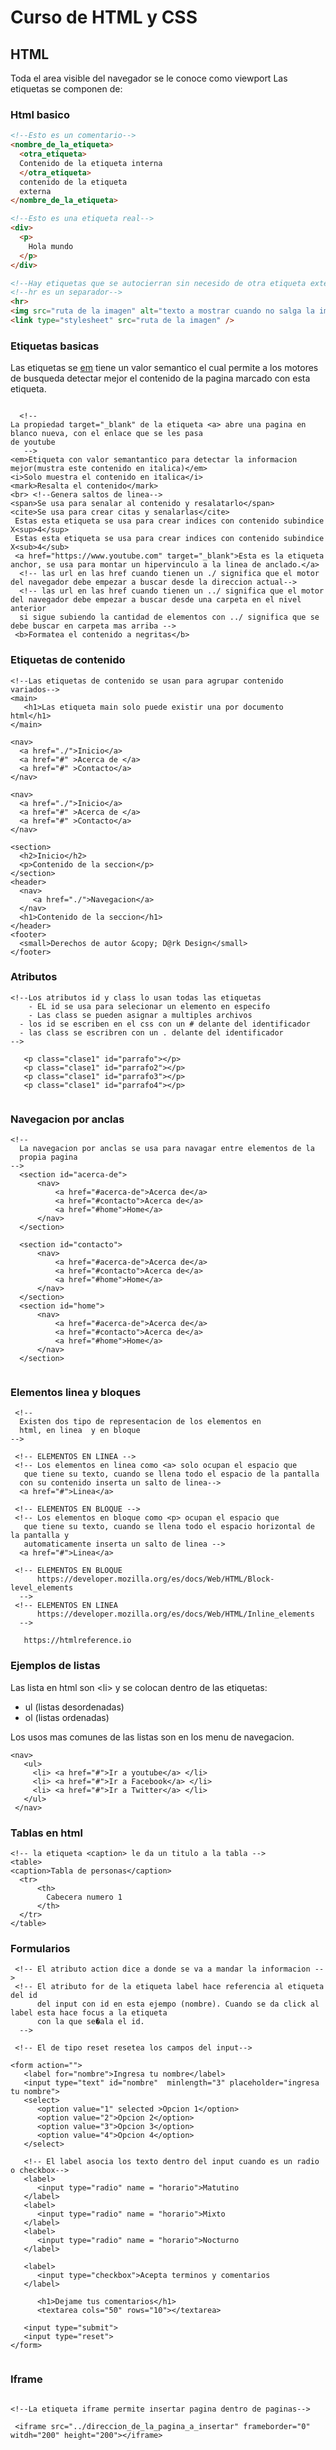 #+STARTUP: content

* Curso de HTML y CSS
** HTML
  Toda el area visible del navegador se le conoce como viewport
  Las etiquetas se componen de:
*** Html basico
#+BEGIN_SRC html
  <!--Esto es un comentario-->
  <nombre_de_la_etiqueta>
	<otra_etiqueta>
	Contenido de la etiqueta interna
	</otra_etiqueta>
	contenido de la etiqueta
	externa
  </nombre_de_la_etiqueta>

  <!--Esto es una etiqueta real-->
  <div>
	<p>
	  Hola mundo
	</p>
  </div>

  <!--Hay etiquetas que se autocierran sin necesido de otra etiqueta externa-->
  <!--hr es un separador-->
  <hr>
  <img src="ruta de la imagen" alt="texto a mostrar cuando no salga la imagen" width="200"/>
  <link type="stylesheet" src="ruta de la imagen" />
#+END_SRC

*** Etiquetas basicas
   Las etiquetas se _em_ tiene un valor semantico el cual permite
   a los motores de busqueda detectar mejor el contenido de la
   pagina marcado con esta etiqueta.
   
#+BEGIN_SRC html Etiquetas basicas

      <!--
  	La propiedad target="_blank" de la etiqueta <a> abre una pagina en blanco nueva, con el enlace que se les pasa
	de youtube
       -->
	<em>Etiqueta con valor semantantico para detectar la informacion mejor(mustra este contenido en italica)</em>
	<i>Solo muestra el contenido en italica</i>
	<mark>Resalta el contenido</mark>
	<br> <!--Genera saltos de linea--> 
	<span>Se usa para senalar al contenido y resalatarlo</span>
	<cite>Se usa para crear citas y senalarlas</cite>
	 Estas esta etiqueta se usa para crear indices con contenido subindice X<sup>4</sup>
	 Estas esta etiqueta se usa para crear indices con contenido subindice X<sub>4</sub>
	 <a href="https://www.youtube.com" target="_blank">Esta es la etiqueta anchor, se usa para montar un hipervinculo a la linea de anclado.</a>
	  <!-- las url en las href cuando tienen un ./ significa que el motor del navegador debe empezar a buscar desde la direccion actual-->
	  <!-- las url en las href cuando tienen un ../ significa que el motor del navegador debe empezar a buscar desde una carpeta en el nivel anterior
	  si sigue subiendo la cantidad de elementos con ../ significa que se debe buscar en carpeta mas arriba -->
	 <b>Formatea el contenido a negritas</b>
#+END_SRC 
	
*** Etiquetas de contenido
	 
#+BEGIN_SRC html Etiquetas de contenido
  <!--Las etiquetas de contenido se usan para agrupar contenido variados-->
  <main>
	 <h1>Las etiqueta main solo puede existir una por documento html</h1>
  </main>

  <nav>
	<a href="./">Inicio</a>
	<a href="#" >Acerca de </a>
	<a href="#" >Contacto</a>
  </nav>

  <nav>
	<a href="./">Inicio</a>
	<a href="#" >Acerca de </a>
	<a href="#" >Contacto</a>
  </nav>

  <section>
	<h2>Inicio</h2>
	<p>Contenido de la seccion</p>
  </section>
  <header>
	<nav>
	   <a href="./">Navegacion</a>
	</nav>
	<h1>Contenido de la seccion</h1>
  </header>
  <footer>
	<small>Derechos de autor &copy; D@rk Design</small>
  </footer>
#+END_SRC 
		
*** Atributos
#+BEGIN_SRC html Atributos
  <!--Los atributos id y class lo usan todas las etiquetas
	  - EL id se usa para selecionar un elemento en especifo
	  - Las class se pueden asignar a multiples archivos
	- los id se escriben en el css con un # delante del identificador
	- las class se escribren con un . delante del identificador
  -->

	 <p class="clase1" id="parrafo"></p>
	 <p class="clase1" id="parrafo2"></p>
 	 <p class="clase1" id="parrafo3"></p>
 	 <p class="clase1" id="parrafo4"></p>

#+END_SRC 
*** Navegacion por anclas
#+BEGIN_SRC html Navegacion por anclas
  <!--
	La navegacion por anclas se usa para navagar entre elementos de la
	propia pagina 
  -->
	<section id="acerca-de">
		<nav>
			<a href="#acerca-de">Acerca de</a>
			<a href="#contacto">Acerca de</a>
			<a href="#home">Home</a>
		</nav>
	</section>

	<section id="contacto">
		<nav>
			<a href="#acerca-de">Acerca de</a>
			<a href="#contacto">Acerca de</a>
			<a href="#home">Home</a>
		</nav>
	</section>
	<section id="home">
		<nav>
			<a href="#acerca-de">Acerca de</a>
			<a href="#contacto">Acerca de</a>
			<a href="#home">Home</a>
		</nav>
	</section>

#+END_SRC

*** Elementos linea y bloques
#+BEGIN_SRC html Elementos linea y bloques
   <!-- 
	Existen dos tipo de representacion de los elementos en 
	html, en linea  y en bloque
  -->

   <!-- ELEMENTOS EN LINEA -->
   <!-- Los elementos en linea como <a> solo ocupan el espacio que
	 que tiene su texto, cuando se llena todo el espacio de la pantalla
	con su contenido inserta un salto de linea-->
	<a href="#">Linea</a>

   <!-- ELEMENTOS EN BLOQUE -->
   <!-- Los elementos en bloque como <p> ocupan el espacio que
	 que tiene su texto, cuando se llena todo el espacio horizontal de la pantalla y
	 automaticamente inserta un salto de linea -->
	<a href="#">Linea</a>

   <!-- ELEMENTOS EN BLOQUE
		https://developer.mozilla.org/es/docs/Web/HTML/Block-level_elements
	-->
   <!-- ELEMENTOS EN LINEA
		https://developer.mozilla.org/es/docs/Web/HTML/Inline_elements
	-->
    
     https://htmlreference.io
#+END_SRC

*** Ejemplos de listas
    Las lista en html son <li> y se colocan dentro de las etiquetas:
	- ul (listas desordenadas)
	- ol (listas ordenadas)
	Los usos mas comunes de las listas son en los menu de navegacion.
#+BEGIN_SRC html Ejemplo de listas
  <nav>
	 <ul>
	   <li> <a href="#">Ir a youtube</a> </li>
	   <li> <a href="#">Ir a Facebook</a> </li>
	   <li> <a href="#">Ir a Twitter</a> </li>
	 </ul>
   </nav>
#+END_SRC

*** Tablas en html
#+BEGIN_SRC html tablas en html
  <!-- la etiqueta <caption> le da un titulo a la tabla -->
  <table>
  <caption>Tabla de personas</caption>
	<tr>
		<th>
		  Cabecera numero 1
		</th>	
	</tr>	
  </table>
#+END_SRC

*** Formularios
#+BEGIN_SRC html formularios
   <!-- El atributo action dice a donde se va a mandar la informacion -->
   <!-- El atributo for de la etiqueta label hace referencia al etiqueta del id
		del input con id en esta ejempo (nombre). Cuando se da click al label esta hace focus a la etiqueta
		con la que se�ala el id.
	-->

   <!-- El de tipo reset resetea los campos del input-->

  <form action="">
	 <label for="nombre">Ingresa tu nombre</label>
	 <input type="text" id="nombre"  minlength="3" placeholder="ingresa tu nombre">
	 <select>
		<option value="1" selected >Opcion 1</option>
		<option value="2">Opcion 2</option>
		<option value="3">Opcion 3</option>
		<option value="4">Opcion 4</option>
	 </select>

	 <!-- El label asocia los texto dentro del input cuando es un radio o checkbox-->
	 <label>
		<input type="radio" name = "horario">Matutino
	 </label>
	 <label>
		<input type="radio" name = "horario">Mixto
	 </label>
	 <label>
		<input type="radio" name = "horario">Nocturno
	 </label>

	 <label>
		<input type="checkbox">Acepta terminos y comentarios
	 </label>

		<h1>Dejame tus comentarios</h1>
		<textarea cols="50" rows="10"></textarea>

	 <input type="submit">
	 <input type="reset">
  </form>

#+END_SRC

*** Iframe
#+BEGIN_SRC html Iframe

  <!--La etiqueta iframe permite insertar pagina dentro de paginas-->

   <iframe src="../direccion_de_la_pagina_a_insertar" frameborder="0" witdh="200" height="200"></iframe>

#+END_SRC

*** Audio y Video
#+BEGIN_SRC html Audio y Video

  <!-- El atributo controls muestra un menu de controles
	   El atributo muted inicializa el video en mudo
	   El atributo autoplay inicializa el video cuando lo carga
	   El atributo poster pone la imagen seleccionada sobre el video como presentacion
	   El atributo loop reinicia el video automaticamente cuando este finaliza
  -->
  <video src="../direccion_del_video" controls muted ></video>

  <audio src="../direccion_del_audio" ></audio>


#+END_SRC

*** Etiquetas extras
#+BEGIN_SRC html Etiquetas extras

	  <!-- Las etiquetas figure son elementos bloques que nos ayudan a enmarcar
		   las imagenes una debajo de la otro ya que la img son elementos en linas -->
   <figure>
	  <img src="">
	  <figcaption>Muestra una leyenda asociada al contenido</figcaption>
  </figure>

  <!--  Se utiliza para imagenes de diferentes tamanios dependiendo de los dispositivos en los
		que se muestre. Solo pueden contener una imagen, pero pueden contener varias etiquetas source
		<source> se mostrara siempre y en caso de que no tenga imagen cargara la img que seria el valor
		por defecto. Para cargar una imagen con source se usa srcset en vez de src y se usa el atributo
		media para mostrar imagen segun las condiciones deseadas. En el ejemplo siguiente se muestra la
		una imagen si el ancho minimo es de 500px.
		Para que funcione varias source siempre las imagenes deben estar ordenadas de mayor a menor en el
        min-width
	 -->

   <picture>
	  <source srcset="ruta_de_la_imagen" media="(min-width:900px)">
	  <source srcset="ruta_de_la_imagen" media="(min-width:500px)">
	  <img src="">
  </picture>
#+END_SRC

*** Metadatos
#+BEGIN_SRC html Metadatos
  <!--Los metadatos muestran informacion de la pagina y deben estar colocados en la etiqueta head-->
   <meta name="description" content="Se usa para describir el contenido de la pagina pagina de cara a los 
	 CEO de los motores de busqueda">
   <meta name="keywords" content="Palabras claves separadas por comas">
  <!-- ASi es como se carga un favicon dentro de el header -->
   <link rel="shortcut icon" href="./favicon-32x32.png" type="image/x-icon">
#+END_SRC

** CSS
*** Fundamentos
   - CSS se lee y se aplica de izquierda a derecha y de arriba
	 abajo las propiedades. 
   - Existen dos reglas para la aplicacion de estilos
	 - La *cascada*
	 - La *especificidad*
	 - La *herencia*
     - La cascada se aplica cuando vamos escribiendo reglas
	   una debajo de la otra y si hay dos reglas que afecten un mismo
	   elemento se aplicara la ultima regla que se escribio ej:
	   h1 {
         color:red;
	   }
	   h1 {
         color:blue;
	   }
	   En el ejemplo anterior se aplico el color red a h1 y
	   luego el color blue, por lo que el color final sera blue.
	   Asi funciona todas las reglas en cascada.
	 - La especificidad es el metodo principal para determinar que metodo se aplicaran
	- Niveles de especificidad
	  MAX  *!important* rompe la especificidad
	  
	  100. *Selector de id*

	   10. *Selectores de clase*
		   *Selectores de atributos*
		   *Pseudoclases*
		   
		1. *Selector de tipo*
		   *Pseudoelementos*
     - En algunos casos se aplica la herencia donde en la etiqueta body
	   se aplica una fuente, los elementos dentro de body lo aplicaran tambien
	 - Para saber que valores se heredan en css se puede ver la herramientas del
	   desarrollador en los estilos muestra *inherit* from nombre de la etiqueta de la que heredas
	   Las propiedades heredadas en el navegador se muestran en negrita el resto no se
	   resaltan aunque se pueden leer.
	   
#+BEGIN_SRC css especifidad
  /* si no se aplicar !important #title se aplica primero luego .title y por ultimo la etiqueta p */
  <p id="title" class="title"></p>
	.title {  /* especificidad de 10 */
	  color:yellow;
	 }
	#title {   /* especificidad de 100 */
	   color:blue;
	 }
	p {   /* !important rompe la especificidad por lo que se aplica siempre*/
	color:red !important;
	}

#+END_SRC

#+BEGIN_SRC css herencia

  <div class="parent">
	 <p id="title" class="title"></p>
  </div>
	.parent {
		border: 1px solid black;
	}
  .title {  
		color:yellow;
		border: inherit; /* inherit hace que .title herede de parent*/
	}

#+END_SRC
   
*** Elementos de css
    
	1. Hay tres formas de incluir estilos en html:
	   1. *En linea* se incorpora en las etiquetas con la propiedad *style* y tienen la maxima prioridad
	   2. Declarandolo dentro de las etiquetas style dentro de la header
	   3. Declarandolo en archivos externo como estilos que se anaden a clases de las etiquetas

	   - La incorporacion de estilo se rige por orden de prioridad.
		 Este orden de prioridad es el mecionado antes donde
		 en linea se evalua primero, luego los estilos de los documentos
		 y por ultimo los estilos en archivos externos. 
    2. En css existen reglas que hay que seguir para asignar estilos
	     y consta de lo siguiente:
		 
	   *selector {*
		 *propiedad: valor;
	   }*
	3. Un elemento html puede tener tantas clases se desee
#+BEGIN_SRC html
    <style>
	  #identificador {
	  	color:"red";
	  }
	  
	  .clase {
	  	background-color:"yellow";
	  }
	  
	  .clase2 {
	  	font-family:Arial;
	  }
    </style>
    <p class="clase clase2">Estilos de header</p>
    <p class="estilos_en_fichero">Estilos en ficheros</p>
    <p style="color: green">Estilos en linea</p>
#+END_SRC html

*** Selectores
	- Los selectores sirven para seleccionar elementos del html que seran modificados
	  por las propiedades asignadas al selector.

	- Los selectores se definen como:
	  - *Selector universal* este pone al principio de la hoja y se refleja con un (***).
		*{}
	  - *Selector de tipo* selecciona una etiqueta directamente del html como body, p, table ect...
      - *Selector el elemento* dentro del atributo class de la etiqueta, ejemplo:
	    Para selecionar una clase se escribe:
		  .nombre_de_la_clase{
    		font-family:Arial;
		  }
	    Para selecionar un id se escribe:
		  #id_del_elemento{
  				color:red;
		   }
    - *Selectores combinadores*  Estos combinan mas de un selector
	  - *Combinador de descendientes* este combinador usa multiples selectores separados por espacios
		en blanco.El primer selector debe ser ancestro del segundo selector osea debe
		estar dentro de las etiquetas del ancestro, solo dentro del ancestro directo, y todos
		los hijos son afectados. ejm:
		
		selector_padre selector_hijo {
			las propiedades solo modificaran al hijo
		}
#+BEGIN_SRC html Combinador de descendientes

  <div class="abuelo">
	<div class="padre">
		<div class="hijo">
		</div>
		<div class="hijo">
		</div>
	</div>
  </div>

	<ul>
		<li>
		  Comprar ropa
		</li>
		<li>
		  Comprar leche
		</li>
		<li>
		  Comprar calzonzillos
		</li>
	</ul>

#+END_SRC

     - *Combinador de hijos directos*: el primer selector debe ser el padre y los siguientes hijos directos.
	  div > h1 {
 	   }
	 
#+BEGIN_SRC html Combinador de hijos directos
<style>
  div > h1 {
   }
</style>

#+END_SRC

*** BoxModel
  - El *box model* el modelo de cajas en css modifica
    el tamanio, ancho interno y el posicionamiento.
	EL *box model* se compone por:
	- *Contenido* es todo lo que se encuentra dentro de las
	  etiquetas
	- *Padding* o capa de relleno se encuentra entre la capa del
	  contenido y el borde, la cual nos ayuda crear un espacio entre
	  el contenido y el borde
	  - Padding viene con 4 propiedades mas y la asignacion de los
		valores se hacen a favor de las manecillas del reloj
		ejm
		padding: top right bottom left;
		padding:10px 				asigna a los 4 lados 10px
		padding:10px 20px 			empieza asignar arriba y abajo juntos 10xp y a los lados 20px
		padding:10px 20px 40px      asigna 10px top, 20px derecha, 40px abajo y al no tener un valor la izquierda
									se le asigna el valor de la derecha que es 20px

		padding:10px 20px 40px 60px     asigna 10px top, 20px derecha, 40px abajo y 60px izquierda
    - El *Border* define el borde del elemento dando diferentes estilos a la caja.
	  el borde tiene tres caracteristicas: color, estilo, ancho
	- El *Margin* afecta solo el espacio con respecto a otros elementos.

	- Los elementos en linea contienen la propiedad de *display:inline*
	- Los elementos en bloque contienen la propiedad de *display:block*
    - Los elementos en linea no pueden usar las propiedades de width, heigth y padding
	  para aplicar estas propiedades en los elementos en linea se les declara la propiedad
	  *display: inline-block* para que puedan usar las propiedades antes mencionadas.

*** BEM (Block Element Modifier)
	*Elementos*
    - Los elementos son independientes entre si en la metodologia BEM, se distribuyen de la siguiente forma:
	  - class="elementobase"
	    - class="elementobase__hijodelementobase"

    *Modificador*
	- Los modificadores son usados en elementos o bloques que se usan para representar
	  una caracteristica que tendra el elemento o bloque
#+BEGIN_SRC html ejemplo de metodologia BEM

<!--Ejemplo de elementos-->
<section class="gallery">
	<img src="" class="gallery__img">
</section>

<!--Ejemplo de modificadores-->
<button class="btn"></button>
<button class="btn btn--active"></button> 
#+END_SRC html
*** Colores y fondos
	- Hay dos propiedades principales que usan colores
	  - color                     define el color de uns texto en css
	  - backkground-color         define el color de fondo
      - Las gradientes son la transicion de un color a otr con la degradacion de
		del primer color hacia el segundo.
*** Colapso de margenes adyacentes
	- Los margenes verticales cuando se combinan toman el espacio mas ancho
	  entre los elementos. Solo se aplica el margin mas grandes.
	- Los margenes dentro de un elementos con respecto al padre si es el primer
	  hijo son adoptados por el padre. 
#+BEGIN_SRC css
	   	  /*
			  Como el margen del fondo es mayor que el superior,
			  el de fondo se superpone por encima de el de fondo
  			  por lo que se le asignara 50px.
		  */
		  p {
			 margin-bottom:50px;
		  }

		   h1 {
			 margin-top:30px;
		   }
#+END_SRC

#+BEGIN_SRC html

	<!-- Para que se aplique la capa de margin-top
		 entre id1 e id2 es que id2 este sobre id1
		 sino la el margin del id1 que es el hijo directo
		 del div se aplicara a este.
	   -->
	  <style>
		  .margen-directo {
			   margin-top:50px;
		   }
	  </style>
	  <div>
		 <p id="1" class="margen-directo"></p>
		 <p id="2"></p>
	  </div>

  <!--En el siguiente parrafo se aplicara los margenes
	  entre parrafos ya que al no ser hijo directo de div
	  id1 se aplica margin entre los elementos p.
	-->

	  <div>
		 <p id="2"></p>
		 <p id="1" class="margen-directo"></p>
	  </div>

  <!-- Para arreglar el problema del margin entre
	  p y el div solo hay que separar las capas adicionando
	  en la clase padre un padding minimo o un border
	-->
	  <style>
		  div {
			 padding:1px;  					/* Con poner 1px arregla  */
						  					/* el problema del margin del hijo directo */
			 border: 1px solid transparent  /* funciona tambien como el caso del padding*/
		}
		  .margen-directo {
			   margin-top:50px;
		   }
	  </style>
	  <div>
		 <p id="1" class="margen-directo"></p>
		 <p id="2"></p>
	  </div>
#+END_SRC

*** Propiedades
	-- Para manipular la capa de contenido
	width: 10px            Define el ancho del contenido
	width: max-content;    Define que el contenido ocupe todo el ancho disponible
	max-width: 30px;       Limita el ancho del contenido hasta 30px o tamanio que se desee
	min-width: 10px;       Define ancho minimo

    heigth: 100px;         Define el alto del contenido
	width: max-content;    Define que el contenido ocupe todo el alto disponible
	max-heigth: 30px;      Limita el alto del contenido hasta 30px o tamanio que se desee
	min-heigth: 10px;      Define tamanio minimo

    overflow: hidden       Overflow es la propiedad de desbordamiento la cual depende varias formas
						   para mostrar el contenido en este caso hidden oculta el contenido que
						   se sale de los limites del boxmodel
	-- Fin de la capa de contenido


	-- Para manipular el relleno de la caja
		padding: top right bottom left;
		padding:10px 			 Asigna a los 4 lados 10px
		padding:10px 20px 		 Empieza asignar arriba y abajo juntos 10xp y a los lados 20px
		padding:10px 20px 40px   Asigna 10px top, 20px derecha, 40px abajo y al no tener un valor la izquierda
								 se le asigna el valor de la derecha que es 20px

   		*padding:10px 10px;*       Rellena el bloque con un margen interno de 10px 10px
    	*padding-top:10px;*        Rellena el bloque con un margen superior de 10px 
    	*padding-right:10px;*      Rellena el bloque con un margen a la derecha de 10px 
    	*padding-bottom:10px;     Rellena el bloque con un margen inferior de 10px 
    	*padding-left:10px;*       Rellena el bloque con un margen a la izquierda de 10px 
	-- Fin de la caja de rellenos


	
	
	-- Para manipular la propiedad margen
		margin: 50px;    margin funciona igual que el padding en cuanto a los valores que almacena

		Para alinear en el centro se debe usar las propiedades margin, display y width
		Ademas de que el elemento debe ser de tipo bloque
		  margin:auto;
		  display:block;
		  width:300px;    El width por defecto es auto debe estar definido

		Se puede alinear automaticamente en el centro con
		  margin-left: auto;
		  margin-right: auto;
		
	-- Fin de la manipulacion de la propiedad magern

	
    -- Para manipular el borde
	    border: 1px solid black  el orden de las propiedades no influye
	    border: black solid 1px  es igual al caso anterior  
		
		borde-color: blue;   
		borde-width: 10px;     se pueden usar palabra reservada con *thin, *mediun*, *thick*
		border-style: solid;   se pueden usar palab
		 - Dotted linea de estilos por puntos
		 - Dashed linea de guiones
		 - Solid  linea solida sin alteracion
		 - Double Dos lineas
		 - Groove Ranurado en 3d
		 - Ridge  Estrillado en 3d    
	-- Fin de la manipulacion del borde

	box-sizing:content-box;   Pone como limite del tamanio de la caja el contenido y el padding ignorando el ancho y alto.
	box-sizing:border-box;    Permite al width, al height y restaele al padding para darle tamanio final al contenido.
							  
	*font-family: Arial;*       Cambia el tipo de fuente y letra
	
	
	*font-style: Italic;*    Cambia el style de la letra
    *font-size:20px;*        Tamanio de fuente se da en pixeles pero cualquier fuente sirve
	*text-align:center;*     Define la alineacion del texto


    -- Definicion de colores
	http://htmlcolores.com/es/nombre-de-los-colores
	http://colors.com
 	*color:red;*                Cambia el color del elemento por palabra clave
	*color:#e3104f;*            Cambia el color del elemento con codigo hexadecimal
	*color:rgb(0,0,0);*         Cambia el color del elemento con funcion rgb
	*color:rgba(0,0,0,0);*      Cambia el color del elemento con funcion rgba que adiciona opacidad con el ultimo elemento.
    color:hsl(0,100%,50%)     Cambia de color segun el hue, saturacion, luminisidad

    -- Definicion de colores de Background color
	background-color              			                     Usa las mismas caracteristicas de color         
	background-image:url("")      			                     Carga las imagenes segun la url que se cargue
	background-image:linear-gradient(red,blue),url("./mimagen"); Carga las imagenes segun la url que se cargue
	- Cuando hay una imagen mas pequena que el contenedor se tiende a repetir 
    background-repeat:repeat                                     Repite las imagenes mas pequenas que el contenedor
    background-repeat:repeat-x                                   Repite la imagen en el eje de las x
    background-repeat:repeat-y                                   Repite la imagen en el eje de las y
    background-repeat:no-repea                                   Hace que no se repita la imagen que no cabe en el contenedor.
    background-size:100px 100xp                                  Hace que imagen tenga el valor deseado ejemplo 100px 
    background-size:cover                                        Hace que imagen cubra el contenedor completo
    background-size:contain                                      Hace que la imagen se vea completa pero que no se adapte al contenedo	r
    background-position:center                                   Posiciona la imagen


	-- Estilos en las letras
	- letter-spacing: 10px;                                      El valor del texto es normal pero se puede asignar espacios con pixeles y hasta pixeles negativos

	
*** Propiedades especifica de selectores
	- li
	  list-style: none;    Cambia el marcador de la lista, en este caso con *none* las elimina.



Hacer el proyecto descrito en este minuto
-- Selector de paleta
3:39:16


Me quede en 3:46:49

